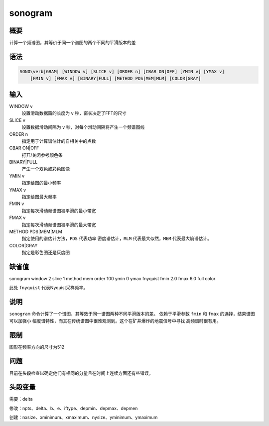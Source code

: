 sonogram
========

概要
----

计算一个频谱图，其等价于同一个谱图的两个不同的平滑版本的差

语法
----

.. code:: bash

    SONO\verb|GRAM| [WINDOW v] [SLICE v] [ORDER n] [CBAR ON|OFF] [YMIN v] [YMAX v]
        [FMIN v] [FMAX v] [BINARY|FULL] [METHOD PDS|MEM|MLM] [COLOR|GRAY]

输入
----

WINDOW v
    设置滑动数据窗的长度为 ``v`` 秒，窗长决定了FFT的尺寸

SLICE v
    设置数据滑动间隔为 ``v`` 秒，对每个滑动间隔将产生一个频谱图线

ORDER n
    指定用于计算谱估计的自相关中的点数

CBAR ON|OFF
    打开/关闭参考颜色条

BINARY|FULL
    产生一个双色或彩色图像

YMIN v
    指定绘图的最小频率

YMAX v
    指定绘图最大频率

FMIN v
    指定每次滑动频谱图被平滑的最小带宽

FMAX v
    指定每次滑动频谱图被平滑的最大带宽

METHOD PDS|MEM|MLM
    指定使用的谱估计方法，\ ``PDS`` 代表功率 密度谱估计，\ ``MLM``
    代表最大似然，\ ``MEM`` 代表最大熵谱估计。

COLOR|GRAY
    指定是彩色图还是灰度图

缺省值
------

sonogram window 2 slice 1 method mem order 100 ymin 0 ymax fnyquist fmin
2.0 fmax 6.0 full color

此处 ``fnyquist`` 代表Nyquist采样频率。

说明
----

``sonogram`` 命令计算了一个谱图，其等效于同一谱图两种不同平滑版本的差。
依赖于平滑参数 ``fmin`` 和 ``fmax`` 的选择，结果谱图可以加强小
幅度谱特性，而其在传统谱图中很难观测到。这个在矿井爆炸的地震信号中寻找
高频谱时很有用。

限制
----

图形在频率方向的尺寸为512

问题
----

目前在头段检查以确定他们有相同的分量且在时间上连续方面还有些错误。

头段变量
--------

需要：delta

修改：npts、delta、b、e、iftype、depmin、depmax、depmen

创建：nxsize、xminimum、xmaximum、nysize、yminimum、ymaximum
